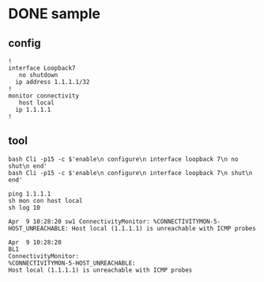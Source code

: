 * DONE sample

** config

#+begin_example
  !
  interface Loopback7
     no shutdown
	ip address 1.1.1.1/32
  !
  monitor connectivity
     host local
	ip 1.1.1.1
  !
#+end_example

** tool

#+begin_example
bash Cli -p15 -c $'enable\n configure\n interface loopback 7\n no shut\n end'      
bash Cli -p15 -c $'enable\n configure\n interface loopback 7\n shut\n end'

ping 1.1.1.1
sh mon con host local
sh log 10

Apr  9 10:28:20 sw1 ConnectivityMonitor: %CONNECTIVITYMON-5-HOST_UNREACHABLE: Host local (1.1.1.1) is unreachable with ICMP probes

Apr  9 10:28:20 
BL1 
ConnectivityMonitor: 
%CONNECTIVITYMON-5-HOST_UNREACHABLE: 
Host local (1.1.1.1) is unreachable with ICMP probes
#+end_example
